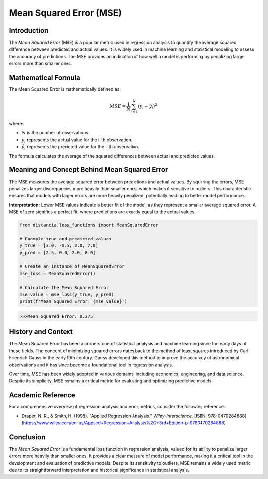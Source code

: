 ==========================
Mean Squared Error (MSE)
==========================

Introduction
============

The `Mean Squared Error` (MSE) is a popular metric used in regression analysis to quantify the average squared difference between predicted and actual values. It is widely used in machine learning and statistical modeling to assess the accuracy of predictions. The MSE provides an indication of how well a model is performing by penalizing larger errors more than smaller ones.

Mathematical Formula
====================

The Mean Squared Error is mathematically defined as:

.. math::

    MSE = \frac{1}{N} \sum_{i=1}^{N} (y_i - \hat{y}_i)^2

where:

- :math:`N` is the number of observations.
  
- :math:`y_i` represents the actual value for the i-th observation.
  
- :math:`\hat{y}_i` represents the predicted value for the i-th observation.

The formula calculates the average of the squared differences between actual and predicted values.

Meaning and Concept Behind Mean Squared Error
=============================================

The MSE measures the average squared error between predictions and actual values. By squaring the errors, MSE penalizes larger discrepancies more heavily than smaller ones, which makes it sensitive to outliers. This characteristic ensures that models with larger errors are more heavily penalized, potentially leading to better model performance.

**Interpretation:** Lower MSE values indicate a better fit of the model, as they represent a smaller average squared error. A MSE of zero signifies a perfect fit, where predictions are exactly equal to the actual values.

.. code-block:: python

    from distancia.loss_functions import MeanSquaredError

    # Example true and predicted values
    y_true = [3.0, -0.5, 2.0, 7.0]
    y_pred = [2.5, 0.0, 2.0, 8.0]

    # Create an instance of MeanSquaredError
    mse_loss = MeanSquaredError()

    # Calculate the Mean Squared Error
    mse_value = mse_loss(y_true, y_pred)
    print(f'Mean Squared Error: {mse_value}')

.. code-block:: bash

    >>>Mean Squared Error: 0.375



History and Context
===================

The Mean Squared Error has been a cornerstone of statistical analysis and machine learning since the early days of these fields. The concept of minimizing squared errors dates back to the method of least squares introduced by Carl Friedrich Gauss in the early 19th century. Gauss developed this method to improve the accuracy of astronomical observations and it has since become a foundational tool in regression analysis.

Over time, MSE has been widely adopted in various domains, including economics, engineering, and data science. Despite its simplicity, MSE remains a critical metric for evaluating and optimizing predictive models.

Academic Reference
==================

For a comprehensive overview of regression analysis and error metrics, consider the following reference:

.. bibliography::

    MeanSquaredError

- Draper, N. R., & Smith, H. (1998). "Applied Regression Analysis." *Wiley-Interscience.* [ISBN: 978-0470284888](https://www.wiley.com/en-us/Applied+Regression+Analysis%2C+3rd+Edition-p-9780470284888)

Conclusion
==========

The `Mean Squared Error` is a fundamental loss function in regression analysis, valued for its ability to penalize larger errors more heavily than smaller ones. It provides a clear measure of model performance, making it a critical tool in the development and evaluation of predictive models. Despite its sensitivity to outliers, MSE remains a widely used metric due to its straightforward interpretation and historical significance in statistical analysis.
